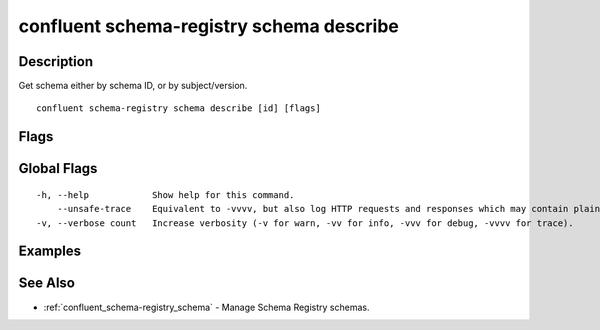 ..
   WARNING: This documentation is auto-generated from the confluentinc/cli repository and should not be manually edited.

.. _confluent_schema-registry_schema_describe:

confluent schema-registry schema describe
-----------------------------------------

Description
~~~~~~~~~~~

Get schema either by schema ID, or by subject/version.

::

  confluent schema-registry schema describe [id] [flags]

Flags
~~~~~

.. tabs::

   .. group-tab:: Cloud
   
      ::
      
            --subject string       Subject of the schema.
            --version string       Version of the schema. Can be a specific version or "latest".
            --show-references      Display the entire schema graph, including references.
            --api-key string       API key.
            --api-secret string    API key secret.
            --context string       CLI context name.
            --environment string   Environment ID.
      
   .. group-tab:: On-Prem
   
      ::
      
            --subject string                    Subject of the schema.
            --version string                    Version of the schema. Can be a specific version or "latest".
            --show-references                   Display the entire schema graph, including references.
            --ca-location string                File or directory path to CA certificate(s) to authenticate the Schema Registry client.
            --schema-registry-endpoint string   The URL of the Schema Registry cluster.
            --context string                    CLI context name.
      
Global Flags
~~~~~~~~~~~~

::

  -h, --help            Show help for this command.
      --unsafe-trace    Equivalent to -vvvv, but also log HTTP requests and responses which may contain plaintext secrets.
  -v, --verbose count   Increase verbosity (-v for warn, -vv for info, -vvv for debug, -vvvv for trace).

Examples
~~~~~~~~

.. tabs::

   .. group-tab:: Cloud
   
      Describe the schema string by schema ID.
      
      ::
      
        confluent schema-registry schema describe 1337
      
      Describe the schema by both subject and version.
      
      ::
      
        confluent schema-registry schema describe --subject payments --version latest
      
   .. group-tab:: On-Prem
   
      Describe the schema string by schema ID.
      
      ::
      
        confluent schema-registry schema describe 1337 --ca-location <ca-file-location> --schema-registry-endpoint <schema-registry-endpoint>
      
      Describe the schema string by both subject and version.
      
      ::
      
        confluent schema-registry schema describe --subject payments --version latest --ca-location <ca-file-location> --schema-registry-endpoint <schema-registry-endpoint>
      
See Also
~~~~~~~~

* :ref:`confluent_schema-registry_schema` - Manage Schema Registry schemas.
